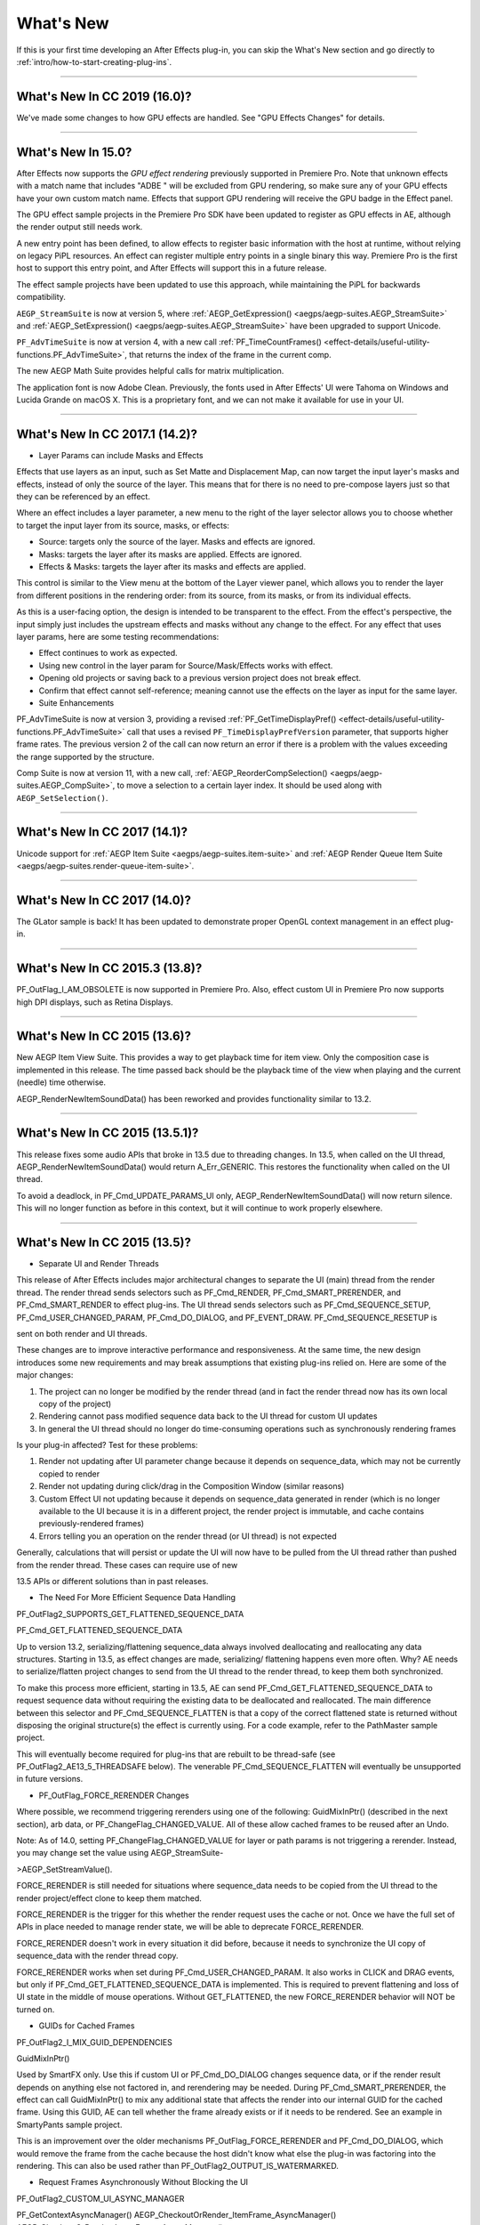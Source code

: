 .. _intro/whats-new:

What's New
################################################################################

If this is your first time developing an After Effects plug-in, you can skip the What's New section and go directly to :ref:`intro/how-to-start-creating-plug-ins`.

----

What's New In CC 2019 (16.0)?
================================================================================

We've made some changes to how GPU effects are handled. See "GPU Effects Changes" for details.

----

What's New In 15.0?
================================================================================

After Effects now supports the *GPU effect rendering* previously supported in Premiere Pro. Note that unknown effects with a match name that includes "ADBE " will be excluded from GPU rendering, so make sure any of your GPU effects have your own custom match name. Effects that support GPU rendering will receive the GPU badge in the Effect panel.

The GPU effect sample projects in the Premiere Pro SDK have been updated to register as GPU effects in AE, although the render output still needs work.

A new entry point has been defined, to allow effects to register basic information with the host at runtime, without relying on legacy PiPL resources. An effect can register multiple entry points in a single binary this way. Premiere Pro is the first host to support this entry point, and After Effects will support this in a future release.

The effect sample projects have been updated to use this approach, while maintaining the PiPL for backwards compatibility.

``AEGP_StreamSuite`` is now at version 5, where :ref:`AEGP_GetExpression() <aegps/aegp-suites.AEGP_StreamSuite>` and :ref:`AEGP_SetExpression() <aegps/aegp-suites.AEGP_StreamSuite>` have been upgraded to support Unicode.

``PF_AdvTimeSuite`` is now at version 4, with a new call :ref:`PF_TimeCountFrames() <effect-details/useful-utility-functions.PF_AdvTimeSuite>`, that returns the index of the frame in the current comp.

The new AEGP Math Suite provides helpful calls for matrix multiplication.

The application font is now Adobe Clean. Previously, the fonts used in After Effects' UI were Tahoma on Windows and Lucida Grande on macOS X. This is a proprietary font, and we can not make it available for use in your UI.

----

What's New In CC 2017.1 (14.2)?
================================================================================

- Layer Params can include Masks and Effects

Effects that use layers as an input, such as Set Matte and Displacement Map, can now target the input layer's masks and effects, instead of only the source of the layer. This means that for there is no need to pre-compose layers just so that they can be referenced by an effect.

Where an effect includes a layer parameter, a new menu to the right of the layer selector allows you to choose whether to target the input layer from its source, masks, or effects:

- Source: targets only the source of the layer. Masks and effects are ignored.
- Masks: targets the layer after its masks are applied. Effects are ignored.
- Effects & Masks: targets the layer after its masks and effects are applied.

This control is similar to the View menu at the bottom of the Layer viewer panel, which allows you to render the layer from different positions in the rendering order: from its source, from its masks, or from its individual effects.

As this is a user-facing option, the design is intended to be transparent to the effect. From the effect's perspective, the input simply just includes the upstream effects and masks without any change to the effect. For any effect that uses layer params, here are some testing recommendations:

- Effect continues to work as expected.
- Using new control in the layer param for Source/Mask/Effects works with effect.
- Opening old projects or saving back to a previous version project does not break effect.
- Confirm that effect cannot self-reference; meaning cannot use the effects on the layer as input for the same layer.
- Suite Enhancements

PF_AdvTimeSuite is now at version 3, providing a revised :ref:`PF_GetTimeDisplayPref() <effect-details/useful-utility-functions.PF_AdvTimeSuite>` call that uses a revised ``PF_TimeDisplayPrefVersion`` parameter, that supports higher frame rates.
The previous version 2 of the call can now return an error if there is a problem with the values exceeding the range supported by the structure.

Comp Suite is now at version 11, with a new call, :ref:`AEGP_ReorderCompSelection() <aegps/aegp-suites.AEGP_CompSuite>`, to move a selection to a certain layer index.
It should be used along with ``AEGP_SetSelection()``.

----

What's New In CC 2017 (14.1)?
================================================================================

Unicode support for :ref:`AEGP Item Suite <aegps/aegp-suites.item-suite>` and :ref:`AEGP Render Queue Item Suite <aegps/aegp-suites.render-queue-item-suite>`.

----

What's New In CC 2017 (14.0)?
================================================================================

The GLator sample is back! It has been updated to demonstrate proper OpenGL context management in an effect plug-in.

----

What's New In CC 2015.3 (13.8)?
================================================================================

PF_OutFlag_I_AM_OBSOLETE is now supported in Premiere Pro. Also, effect custom UI in Premiere Pro now supports high DPI displays, such as Retina Displays.

----

What's New In CC 2015 (13.6)?
================================================================================

New AEGP Item View Suite. This provides a way to get playback time for item view. Only the composition case is implemented in this release. The time passed back should be the playback time of the view when playing and the current (needle) time otherwise.

AEGP_RenderNewItemSoundData() has been reworked and provides functionality similar to 13.2.

----

What's New In CC 2015 (13.5.1)?
================================================================================

This release fixes some audio APIs that broke in 13.5 due to threading changes. In 13.5, when called on the UI thread, AEGP_RenderNewItemSoundData() would return A_Err_GENERIC. This restores the functionality when called on the UI thread.

To avoid a deadlock, in PF_Cmd_UPDATE_PARAMS_UI only, AEGP_RenderNewItemSoundData() will now return silence. This will no longer function as before in this context, but it will continue to work properly elsewhere.

----

What's New In CC 2015 (13.5)?
================================================================================

- Separate UI and Render Threads

This release of After Effects includes major architectural changes to separate the UI (main) thread from the render thread. The render thread sends selectors such as PF_Cmd_RENDER, PF_Cmd_SMART_PRERENDER, and PF_Cmd_SMART_RENDER to effect plug-ins. The UI thread sends selectors such as PF_Cmd_SEQUENCE_SETUP, PF_Cmd_USER_CHANGED_PARAM, PF_Cmd_DO_DIALOG, and PF_EVENT_DRAW. PF_Cmd_SEQUENCE_RESETUP is

sent on both render and UI threads.

These changes are to improve interactive performance and responsiveness. At the same time, the new design introduces some new requirements and may break assumptions that existing plug-ins relied on. Here are some of the major changes:

1) The project can no longer be modified by the render thread (and in fact the render thread now has its own local copy of the project)
2) Rendering cannot pass modified sequence data back to the UI thread for custom UI updates
3) In general the UI thread should no longer do time-consuming operations such as synchronously rendering frames

Is your plug-in affected? Test for these problems:

1) Render not updating after UI parameter change because it depends on sequence_data, which may not be currently copied to render
2) Render not updating during click/drag in the Composition Window (similar reasons)
3) Custom Effect UI not updating because it depends on sequence_data generated in render (which is no longer available to the UI because it is in a different project, the render project is immutable, and cache contains previously-rendered frames)
4) Errors telling you an operation on the render thread (or UI thread) is not expected

Generally, calculations that will persist or update the UI will now have to be pulled from the UI thread rather than pushed from the render thread. These cases can require use of new

13.5 APIs or different solutions than in past releases.

- The Need For More Efficient Sequence Data Handling

PF_OutFlag2_SUPPORTS_GET_FLATTENED_SEQUENCE_DATA

PF_Cmd_GET_FLATTENED_SEQUENCE_DATA

Up to version 13.2, serializing/flattening sequence_data always involved deallocating and reallocating any data structures. Starting in 13.5, as effect changes are made, serializing/ flattening happens even more often. Why? AE needs to serialize/flatten project changes to send from the UI thread to the render thread, to keep them both synchronized.

To make this process more efficient, starting in 13.5, AE can send PF_Cmd_GET_FLATTENED_SEQUENCE_DATA to request sequence data without requiring the existing data to be deallocated and reallocated. The main difference between this selector and PF_Cmd_SEQUENCE_FLATTEN is that a copy of the correct flattened state is returned without disposing the original structure(s) the effect is currently using. For a code example, refer to the PathMaster sample project.

This will eventually become required for plug-ins that are rebuilt to be thread-safe (see PF_OutFlag2_AE13_5_THREADSAFE below). The venerable PF_Cmd_SEQUENCE_FLATTEN will eventually be unsupported in future versions.

- PF_OutFlag_FORCE_RERENDER Changes

Where possible, we recommend triggering rerenders using one of the following: GuidMixInPtr() (described in the next section), arb data, or PF_ChangeFlag_CHANGED_VALUE. All of these allow cached frames to be reused after an Undo.

Note: As of 14.0, setting PF_ChangeFlag_CHANGED_VALUE for layer or path params is not triggering a rerender. Instead, you may change set the value using AEGP_StreamSuite-

>AEGP_SetStreamValue().

FORCE_RERENDER is still needed for situations where sequence_data needs to be copied from the UI thread to the render project/effect clone to keep them matched.

FORCE_RERENDER is the trigger for this whether the render request uses the cache or not. Once we have the full set of APIs in place needed to manage render state, we will be able to deprecate FORCE_RERENDER.

FORCE_RERENDER doesn't work in every situation it did before, because it needs to synchronize the UI copy of sequence_data with the render thread copy.

FORCE_RERENDER works when set during PF_Cmd_USER_CHANGED_PARAM. It also works in CLICK and DRAG events, but only if PF_Cmd_GET_FLATTENED_SEQUENCE_DATA is implemented. This is required to prevent flattening and loss of UI state in the middle of mouse operations. Without GET_FLATTENED, the new FORCE_RERENDER behavior will NOT be turned on.

- GUIDs for Cached Frames

PF_OutFlag2_I_MIX_GUID_DEPENDENCIES

GuidMixInPtr()

Used by SmartFX only. Use this if custom UI or PF_Cmd_DO_DIALOG changes sequence data, or if the render result depends on anything else not factored in, and rerendering may be needed. During PF_Cmd_SMART_PRERENDER, the effect can call GuidMixInPtr() to mix any additional state that affects the render into our internal GUID for the cached frame. Using this GUID, AE can tell whether the frame already exists or if it needs to be rendered. See an example in SmartyPants sample project.

This is an improvement over the older mechanisms PF_OutFlag_FORCE_RERENDER and PF_Cmd_DO_DIALOG, which would remove the frame from the cache because the host didn't know what else the plug-in was factoring into the rendering. This can also be used rather than PF_OutFlag2_OUTPUT_IS_WATERMARKED.

- Request Frames Asynchronously Without Blocking the UI

PF_OutFlag2_CUSTOM_UI_ASYNC_MANAGER

PF_GetContextAsyncManager() AEGP_CheckoutOrRender_ItemFrame_AsyncManager() AEGP_CheckoutOrRender_LayerFrame_AsyncManager()

For cases where such renders formerly were triggered by side-effect or cancelled implicity

(such as custom UI histogram drawing), and lifetime is less clear from inside the plug-in, use the new "Async Manager" which can handle multiple simultaneous async requests for effect Custom UI and will automatically support interactions with other AE UI behavior.

Note: Async retrieval of frames is preferred for handling passive drawing situations, but not when a user action will update the project state. If you are (1) responding to a specific user click, AND 2) you need to update the project as a result, the synchronous AEGP_RenderAndCheckoutLayerFrame() is recommended.

The new HistoGrid sample in the SDK shows how to do completely asynchronous custom UI DRAW event handling on the UI thread when 1 or more frame renders are needed. e.g. for calculating histograms that are shown in the effect pane. Please note there is still a known bug where drag-changing an upstream param may not refresh the histogram draw until the mouse hovers over it.

- Get Rendered Output of an Effect from its UI

Effects such as keyers or those that draw histograms of post-processed video can retrieve the needed AEGP_LayerRenderOptionsH using the new function AEGP_NewFromDownstreamOfEffect() in AEGP_LayerRenderOptionsSuite. This function may only be called from the UI thread.

- AEGP Usage on Render Thread

We've tightened validation of when AEGP calls could be used dangerously (such as from the wrong thread or making a change to the project state in render). You may see new errors if code is hitting such cases. For example, making these calls on the render thread will result in an error:

suites.UtilitySuite5()->AEGP_StartUndoGroup() suites.StreamSuite2()->AEGP_GetStreamName() suites.StreamSuite2()->AEGP_SetExpressionState() suites.StreamSuite2()->AEGP_SetExpression() suites.StreamSuite2()->AEGP_GetNewLayerStream() suites.StreamSuite2()->AEGP_DisposeStream() suites.EffectSuite3()->AEGP_DisposeEffect() suites.UtilitySuite5()->AEGP_EndUndoGroup()

The solution is to move these calls to the UI thread. Selectors for passive UI updates (such as PF_EVENT_DRAW) are not a place to make changes to project state.

Another example of more strict requirements is AEGP_RegisterWithAEGP(). The documentation has always noted that this function must be called on PF_Cmd_GLOBAL_SETUP. However in previous versions, plug-ins were able to call this function at other times without running into trouble. Not anymore in 13.5! Calling this function at other times can cause crashes!

- PF_Cmd_SEQUENCE_RESETUP Called on UI or Render Thread?

There is now a PF_InFlag_PROJECT_IS_RENDER_ONLY flag that is only valid in PF_Cmd_SEQUENCE_RESETUP that will tell you if the effect instance is for render-only purposes. If so, the project should be treated as completely read-only, and you will not be receiving UI related selectors on that effect instance. This can be used to optimize away any UI-only initialization that render does not need. If this flag is false, you should setup UI as normal. This should not be used to avoid reporting errors in render. Errors in render should be reported as usual via existing SDK mechanisms.

- Changes to Avoid Deadlocks

During development, it was noticed that deadlocks could occur in specific call usage. Seatbelts have been introduced to avoid this. The cases occur in PF_Cmd_UPDATE_PARAMS_UI when using particular calls because of deprecated synchronous behavior in these calls when used in the UI:

In PF_Cmd_UPDATE_PARAMS_UI only, PF_PARAM_CHECKOUT() for layer parameters will behave as before except that it will return a black frame of the same size, etc., rather than actual rendered pixels. Code that used this for enable/disable detection of parameters should still work as before. Code that used this for getting analysis frames, etc. outside of PF_Cmd_UPDATE_PARAMS_UI will work as before.

In PF_Cmd_UPDATE_PARAMS_UI only, PF_GetCurrentState() will now return a random GUID. This will no longer function as before in this context, but it will continue to work properly elsewhere.

The above uses should be rare, but if this affects you please contact us about workarounds.

- Deprecated

AEGP_RenderAndCheckoutFrame() (on the UI Thread). This call should generally not be used on the UI thread since synchronous renders block interactivity.

Use in the render thread is fine. The one case where this may still be useful on the UI thread is a case like a UI button that requires a frame to calculate a parameter which then updates the AE project.

For example, an "Auto Color" button that takes a frame and then adjusts effect params as a result.

A beta of a progress dialog for this blocking operation if it is slow has been implemented, but using this call on the UI thread should be limited to this special cases. The dialog design is not final.

- Flag for Thread-Safe Effects

PF_OutFlag2_AE13_5_THREADSAFE

Plug-ins updated for threading should use this flag to tell AE that the plug-in is expected to be UI thread <> Render thread safe.

This flag tells AE that different threads on different AE project copies can be in the effect at the same time but not accessing the same instance. While multiple render threads are not yet in use, this will be useful in future releases.

- Support for Effect Version greater than 7 (new max is MAJOR version 127)

Effects greater than version 7 will now report properly in 13.5 if built with the current SDK headers. It is possible to use these recompiled effects in AE versions older than 13.5, but internally the version number will wrap modulo 8 (e.g. AE will internally see effect version 8 as version 0).

This can affect the version shown in error dialog display by older AE and affect usage reporting.

Since many older plug-ins were made unloadable in AE with the shift to 64-bit, it should be unlikely this wrapping would cause ambiguity with actual plug-ins in current use (unless these plug-ins have been rapidly increasing version number over the last few years).

However, building with an older SDK and using an 8 or higher version will result in the plug-in reporting an incorrect version to AE, which will then cause mismatch with the PiPL version check for the effect which will have the higher bits set. This is not supported.

If built with an older SDK, you will need to keep the effect version at 7 or below. Increase in version max has been accomplished by adding 4 new higher significant bits to the version that only AE 13.5 and above "sees". These new high version bits are not contiguous with the original, preexisting MAJOR version bits -- just ignore the intermediate bits. The new version layout looks like this in hexadecimal or binary.

0x 3C38 0000

^^ original MAJOR version bits as a hex mask 0-7

^^ new HIGH bits extending the original MAJOR version bits 8-127

0b 0011 1100 0011 1000 0000 0000 0000 0000

^^ ^ original MAJOR version bits as a hex mask 0-7

^^ ^^ ignore / do not use

^^ ^^ new HIGH bits extend the original MAJOR version bits 8-127.

These bits are ignored in AE versions older than 13.5.

- New Installer Hints for macOS

Developers can find paths to the default location of plug-ins, scripts, and presets on macOS X in a new plist file (same as the paths in the Windows registry): /Library/Preferences/ com.Adobe.After Effects.paths.plist

You can use the values in this plist to direct where your installers or scripts write files, in the same way that you would use the paths keys in the registry on Windows: HKEY_LOCAL_MACHINE\SOFTWARE\Adobe\After Effects\13.5

- Work In Progress

AEGP_RenderAndCheckoutLayerFrame_Async() AEGP_CancelAsyncRequest()

This APIs are in progress, and should not be used yet.

----

What's New In CC 2014.1 (13.1)?
================================================================================

PF_CreateNewAppProgressDialog()

It won't open the dialog unless it detects a slow render. (2 seconds timeout).

----

What's New In CC 2014 (13.0)?
================================================================================

Starting in CC 2014, After Effects will now honor a change to a custom UI height made using :ref:`PF_UpdateParamUI <effect-detals/parameter-supervision.PF_ParamUtilSuite>`.

:ref:`AEGP Effect Suite <aegps/aegp-suites.effect-suite>` is now at version 4, adding new functions to work with effect masks. :ref:`AEGP_RenderSuite <aegps/aegp-suites.AEGP_RenderSuite>` is now at version 4, adding a new function ``AEGP_RenderAndCheckoutLayerFrame``, which allows frame checkout of the current

layer with effects applied at non-render time. This is useful for an operation that requires the frame, for example, when a button is clicked and it is acceptable to wait for a moment while it is rendering.

.. note::

  Since it is not asynchronous, it will not solve the general problem where custom UI needs to draw based on the frame.

The layer render options are specified using the new :ref:`AEGP_LayerRenderOptionsSuite <aegps/aegp-suites.AEGP_LayerRenderOptionsSuite>`.

:ref:`intro/other-integration-possibilities.mercury-transmit` plug-ins and :ref:`intro/other-integration-possibilities.html5` are now supported.

----

What's New In CC (12.0)?
================================================================================

Effect names can now be up to 47 characters long, up from 31 characters previously.

We added the :ref:`PF_AngleParamSuite <effect-details/parameters-floating-point-values.PF_AngleParamSuite>`, providing a way to get floating point values for angle parameters. :ref:`PF App Suite <effect-details/useful-utility-functions>` version 5 adds ``PF_AppGetLanguage`` to query the current language so that a plug-in can use the correct language string, as well as several new PF_App_ColorType enum values for new elements whose colors can be queried.

:ref:`AEGP Persistent Data Suite <aegps/aegp-suites.persistent-data-suite>` is now at version 4, adding a new parameter to AEGP_GetApplicationBlob to choose between retrieving several different application blobs. There are also new functions to get/set time and ARGB values.

:ref:`AEGP Composition Suite <aegps/aegp-suites.composition-suite>` is now at version 10, adding new functions to check/modify whether layer names or source names are shown, and whether the blend modes column is shown or not. Also added are new functions to get and set the Motion Blur Adaptive Sample Limit.

:ref:`AEGP Layer Suite <aegps/aegp-suites.layer-suite>` is now at version 8, adding new functions to set/get the layer sampling quality. :ref:`AEGP_CanvasSuite <artisans/artisan-data-types.AEGP_CanvasSuite>` is also now at version 8. The new function ``AEGP_MapCompToLayerTime`` handles time remapping with collapsed or nested comps, unlike AEGP_ConvertCompToLayerTime.

:ref:`AEGP_UtilitySuite <aegps/aegp-suites.AEGP_UtilitySuite>` is now at version 6, adding a new Unicode-aware function: ``AEGP_ReportInfoUnicode``. Another new function, ``AEGP_GetPluginPaths``, provides some useful paths related to the plug-in and the After Effects executable itself.

The behavior for ``AEGP_NewPlaceholderFootageWithPath`` has been updated, so that the file_type should now be properly set, otherwise a warning will appear.

``AEGP_InsertMenuCommand`` can now insert menu items in the File>New submenu.

:ref:`AEGP_IOInSuite <aeios/new-kids-on-the-function-block.AEGP_IOInSuite>` is now at version 5, adding new functions to get/set/clear the native start time, and to get/set the drop-frame setting of footage.

----

What's New In CS6.0.1 (11.0.1)?
================================================================================

New in 11.0.1, the AE effect API version has been incremented to 13.3.

This allows effects to distinguish between 11.0 and 11.0.1.

There is a bug in 11.0 with the Global Performance Cache, when a SmartFX effect uses both ``PF_OutFlag2_AUTOMATIC_WIDE_TIME_INPUT`` & ``PF_OutFlag_NON_PARAM_VARY``.

Calling ``checkout_layer`` during ``PF_Cmd_SMART_PRE_RENDER`` returns empty rects in ``PF_CheckoutResult``.

The workaround is to simply make the call again. This workaround is no longer needed in 11.0.1.

----

What's New In CS6 (11.0)?
================================================================================

We've made several refinements for better parameter UI handling. ``PF_PUI_INVISIBLE`` parameter UI flag is now supported in After Effects, which is useful if your plug-in needs hidden parameters that affect rendering. Now when a plug-in disables a parameter using :ref:`PF_UpdateParamUI <effect-detals/parameter-supervision.PF_ParamUtilSuite>`, we now save that state in the UI flags so that the plug-in can check the flag in the future to see if it is disabled. A new flag, ``PF_ParamFlag_SKIP_REVEAL_WHEN_UNHIDDEN``, allows a parameter to be unhidden without twirling open any parents and without scrolling the parameter into view in the Effect Controls panel and the Timeline panel.

Effects that render a watermark over the output when the plug-in is in trial mode can now tell After Effects whether watermark rendering mode is on or off, using the new ``PF_OutFlag2_OUTPUT_IS_WATERMARKED``.

The new Global Performance Cache means you must tell After Effects to discard old cached frames :ref:`when changing your effect's rendering <effect-details/tips-tricks.caching-behavior>`.

We've removed ``PF_HasParamChanged`` and ``PF_HaveInputsChangedOverTimeSpan``, providing :ref:`PF_AreStatesIdentical <effect-detals/parameter-supervision.PF_ParamUtilSuite>` instead.

Effects that provide custom UI can now receive ``PF_Event_MOUSE_EXITED``, to gain notification that the mouse exited the layer or comp panel. ``PF_ParamUtilsSuite`` is now at version 3.

``PF_GET_PLATFORM_DATA`` now has new selectors for getting the wide character path of the executable and resource file: ``PF_PlatData_EXE_FILE_PATH_W`` and ``PF_PlatData_RES_FILE_PATH_W``. The previous non-wide selectors are now deprecated.

3D is a major theme of AE CS6. A new ``AEGP_LayerFlag_ENVIRONMENT_LAYER`` has been added. Many new :ref:`layer streams <aegps/aegp-suites.stream-suite>` were added.

Additionally, ``AEGP_LayerStream_SPECULAR_COEFF`` was renamed to ``AEGP_LayerStream_SPECULAR_INTENSITY``, ``AEGP_LayerStream_SHININESS_COEFF`` was renamed to ``AEGP_LayerStream_SPECULAR_SHININESS``, and ``AEGP_LayerStream_METAL_COEFF`` was renamed to just ``AEGP_LayerStream_METAL``.

A new suite, :ref:`AEGP_RenderQueueMonitorSuite <aegps/aegp-suites.render-queue-monitor-suite>`, provides all the info a render queue manager needs to figure out what is happening at any point in a render.

:ref:`AEGP Mask Suite <aegps/aegp-suites.mask-suite>` is now at version 6, and provides functions to get and set the mask feather falloff type. :ref:`AEGP Mask Outline Suite <aegps/aegp-suites.mask-outline-suite>` is now at version 3, and provides access to get and set mask outline feather information.

Effects that depend on masks now have a new flag available, ``PF_OutFlag2_DEPENDS_ON_UNREFERENCED_MASKS``.

:ref:`AEGP Composition Suite <aegps/aegp-suites.composition-suite>` is now at version 9. AEGP_CreateTextLayerInComp and

AEGP_CreateBoxTextLayerInComp now have a new parameter, select_new_layerB.

:ref:`AEGP Render Suite <aegps/aegp-suites.render-suite>` is now at version 3, adding a new function to get the GUID for a render receipt.

Finally, we have added two new read-only :ref:`Dynamic Stream <aegps/aegp-suites.dynamic-stream-suite>` flags: ``AEGP_DynStreamFlag_SHOWN_WHEN_EMPTY`` and ``AEGP_DynStreamFlag_SKIP_REVEAL_WHEN_UNHIDDEN``.

For effects running in Premiere Pro CS6, we have added the ability to get 32-bit float and YUV frames from ``PF_CHECKOUT_PARAM``.

----

...and what was new before CS6?
================================================================================

For history this far back, see obsolete copies of the SDK (which we don't provide; if someone wants you do develop for antique software, they'd best provide the SDK).
